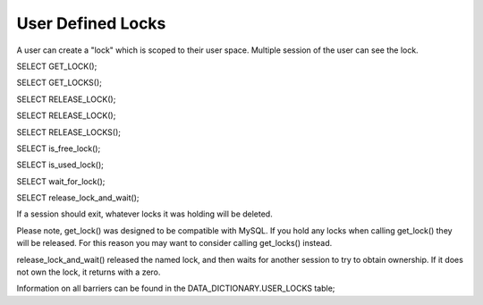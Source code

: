 User Defined Locks
===================

A user can create a "lock" which is scoped to their user space. Multiple
session of the user can see the lock.

SELECT GET_LOCK();

SELECT GET_LOCKS();

SELECT RELEASE_LOCK();

SELECT RELEASE_LOCK();

SELECT RELEASE_LOCKS();

SELECT is_free_lock();

SELECT is_used_lock();

SELECT wait_for_lock();

SELECT release_lock_and_wait();

If a session should exit, whatever locks it was holding will be deleted.

Please note, get_lock() was designed to be compatible with MySQL. If you
hold any locks when calling get_lock() they will be released. For this
reason you may want to consider calling get_locks() instead.

release_lock_and_wait() released the named lock, and then waits for another
session to try to obtain ownership. If it does not own the lock, it returns
with a zero.

Information on all barriers can be found in the DATA_DICTIONARY.USER_LOCKS
table;
